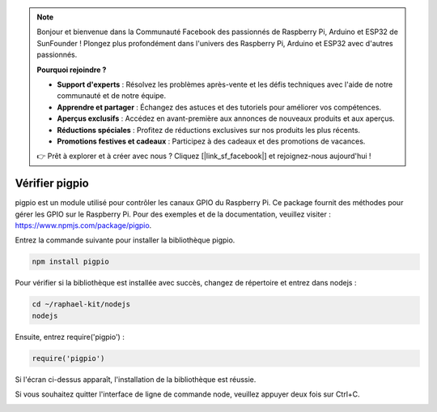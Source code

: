 .. note::

    Bonjour et bienvenue dans la Communauté Facebook des passionnés de Raspberry Pi, Arduino et ESP32 de SunFounder ! Plongez plus profondément dans l'univers des Raspberry Pi, Arduino et ESP32 avec d'autres passionnés.

    **Pourquoi rejoindre ?**

    - **Support d'experts** : Résolvez les problèmes après-vente et les défis techniques avec l'aide de notre communauté et de notre équipe.
    - **Apprendre et partager** : Échangez des astuces et des tutoriels pour améliorer vos compétences.
    - **Aperçus exclusifs** : Accédez en avant-première aux annonces de nouveaux produits et aux aperçus.
    - **Réductions spéciales** : Profitez de réductions exclusives sur nos produits les plus récents.
    - **Promotions festives et cadeaux** : Participez à des cadeaux et des promotions de vacances.

    👉 Prêt à explorer et à créer avec nous ? Cliquez [|link_sf_facebook|] et rejoignez-nous aujourd'hui !

 
Vérifier pigpio
==========================

pigpio est un module utilisé pour contrôler les canaux GPIO du Raspberry Pi. Ce package fournit des méthodes pour gérer les GPIO sur le Raspberry Pi. Pour des exemples et de la documentation, veuillez visiter : https://www.npmjs.com/package/pigpio.

Entrez la commande suivante pour installer la bibliothèque pigpio.

.. raw:: html

    <run></run>

.. code-block::

    npm install pigpio

Pour vérifier si la bibliothèque est installée avec succès, changez de répertoire et entrez dans nodejs :

.. raw:: html

    <run></run>

.. code-block::

    cd ~/raphael-kit/nodejs
    nodejs

.. image:: img/pigpio1.png

Ensuite, entrez require('pigpio') :

.. raw:: html

    <run></run>

.. code-block::

    require('pigpio')

.. image:: img/pigpio2.png   

Si l'écran ci-dessus apparaît, l'installation de la bibliothèque est réussie.

Si vous souhaitez quitter l'interface de ligne de commande node, veuillez appuyer deux fois sur Ctrl+C.

.. image:: img/pigpio3.png